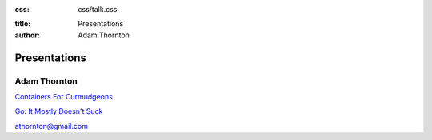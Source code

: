 :css: css/talk.css

.. That's the light-background version.

.. Commenting out :css: css/talk_dark.css

..  Swap that in if you want the dark-background version

:title: Presentations
:author: Adam Thornton

Presentations
#############

Adam Thornton
=============

`Containers For Curmudgeons <https://athornton.github.io/containers-for-curmudgeons>`_

`Go: It Mostly Doesn't Suck <https://athornton.github.io/go-it-mostly-doesnt-suck>`_

athornton@gmail.com

